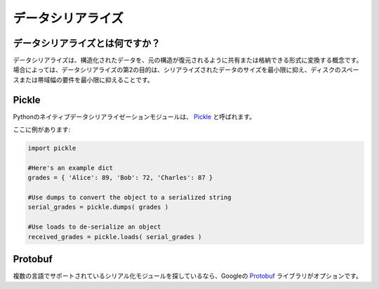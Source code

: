 .. ==================
.. Data Serialization
.. ==================

==================
データシリアライズ
==================

.. What is data serialization?
.. ---------------------------

データシリアライズとは何ですか？
--------------------------------

.. Data serialization is the concept of converting structured data into a format 
.. that allows it to be shared or stored in such a way that its original 
.. structure to be recovered. In some cases, the secondary intention of data 
.. serialization is to minimize the size of the serialized data which then 
.. minimizes disk space or bandwidth requirements.

データシリアライズは、構造化されたデータを、元の構造が復元されるように共有または格納できる形式に変換する概念です。場合によっては、データシリアライズの第2の目的は、シリアライズされたデータのサイズを最小限に抑え、ディスクのスペースまたは帯域幅の要件を最小限に抑えることです。

Pickle
------

.. The native data serialization module for Python is called `Pickle 
.. <https://docs.python.org/2/library/pickle.html>`_. 

Pythonのネイティブデータシリアライゼーションモジュールは、 `Pickle <https://docs.python.org/2/library/pickle.html>`_ と呼ばれます。

.. Here's an example:

ここに例があります:

.. code-block:: python
       
        import pickle
        
        #Here's an example dict
        grades = { 'Alice': 89, 'Bob': 72, 'Charles': 87 }
      
        #Use dumps to convert the object to a serialized string
        serial_grades = pickle.dumps( grades )
       
        #Use loads to de-serialize an object 
        received_grades = pickle.loads( serial_grades )

Protobuf
--------

.. If you're looking for a serialization module that has support in multiple 
.. languages, Google's `Protobuf 
.. <https://developers.google.com/protocol-buffers>`_ library is an option. 

複数の言語でサポートされているシリアル化モジュールを探しているなら、Googleの `Protobuf <https://developers.google.com/protocol-buffers>`_ ライブラリがオプションです。
